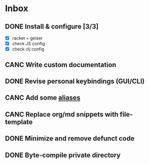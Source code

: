 * Inbox
** DONE Install & configure [3/3]
   CLOSED: [2020-05-12 Tue 18:52]
- [X] racket + geiser
- [X] check JS config
- [X] check clj config
** CANC Write custom documentation
   CLOSED: [2019-12-04 Wed 20:21]
** DONE Revise personal keybindings (GUI/CLI)
CLOSED: [2019-09-12 Thu 07:47]
** CANC Add some [[https://is.gd/JE4405][aliases]]
** CANC Replace org/md snippets with file-template
   CLOSED: [2020-05-12 Tue 18:53]
** DONE Minimize and remove defunct code
   CLOSED: [2019-12-05 Thu 10:02]
** DONE Byte-compile private directory
   CLOSED: [2019-12-05 Thu 10:03]
